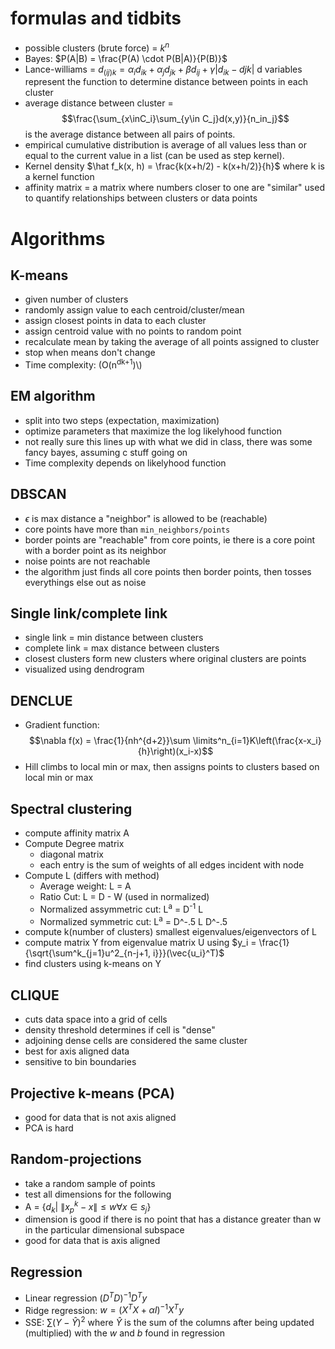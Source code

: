 * formulas and tidbits
+ possible clusters (brute force) =  \(k^n\)
+ Bayes: \(P(A|B) = \frac{P(A) \cdot P(B|A)}{P(B)}\)
+ Lance-williams = \(d_{(ij)k} = \alpha_id_{ik} + \alpha_jd_{jk} + \beta d_{ij} + \gamma|d_{ik} -
  d{jk}|\) d variables represent the function to determine distance between
  points in each cluster
+ average distance between cluster = \[\frac{\sum_{x\inC_i}\sum_{y\in
  C_j}d(x,y)}{n_in_j}\] is the average distance between all pairs of points.
+ empirical cumulative distribution is average of all values less than or equal
  to the current value in a list (can be used as step kernel).
+ Kernel density \(\hat f_k(x, h) = \frac{k(x+h/2) - k(x+h/2)}{h}\) where k is a
  kernel function
+ affinity matrix = a matrix where numbers closer to one are "similar" used to
  quantify relationships between clusters or data points
* Algorithms
** K-means
+ given number of clusters
+ randomly assign value to each centroid/cluster/mean
+ assign closest points in data to each cluster
+ assign centroid value with no points to random point
+ recalculate mean by taking the average of all points assigned to cluster
+ stop when means don't change
+ Time complexity: (O(n^{dk+1})\)
** EM algorithm
+ split into two steps (expectation, maximization)
+ optimize parameters that maximize the log likelyhood function
+ not really sure this lines up with what we did in class, there was some fancy
  bayes, assuming c stuff going on
+ Time complexity depends on likelyhood function
** DBSCAN
+ \(\epsilon\) is max distance a "neighbor" is allowed to be (reachable)
+ core points have more than =min_neighbors/points=
+ border points are "reachable" from core points, ie there is a core point with
  a border point as its neighbor
+ noise points are not reachable
+ the algorithm just finds all core points then border points, then tosses
  everythings else out as noise
** Single link/complete link
+ single link = min distance between clusters
+ complete link = max distance between clusters
+ closest clusters form new clusters where original clusters are points
+ visualized using dendrogram
** DENCLUE
+ Gradient function: \[\nabla f(x) = \frac{1}{nh^{d+2}}\sum \limits^n_{i=1}K\left(\frac{x-x_i}{h}\right)(x_i-x)\]
+ Hill climbs to local min or max, then assigns points to clusters based on
  local min or max
** Spectral clustering
+ compute affinity matrix A
+ Compute Degree matrix
  + diagonal matrix
  + each entry is the sum of weights of all edges incident with node
+ Compute L (differs with method)
  + Average weight: L = A
  + Ratio Cut: L = D - W (used in normalized)
  + Normalized assymmetric cut: L^a = D^-1 L
  + Normalized symmetric cut: L^a = D^-.5 L D^-.5
+ compute k(number of clusters) smallest eigenvalues/eigenvectors of L
+ compute matrix Y from eigenvalue matrix U using \(y_i =
  \frac{1}{\sqrt{\sum^k_{j=1}u^2_{n-j+1, i}}}(\vec{u_i}^T)\)
+ find clusters using k-means on Y
** CLIQUE
+ cuts data space into a grid of cells
+ density threshold determines if cell is "dense"
+ adjoining dense cells are considered the same cluster
+ best for axis aligned data
+ sensitive to bin boundaries
** Projective k-means (PCA)
+ good for data that is not axis aligned
+ PCA is hard
** Random-projections
+ take a random sample of points
+ test all dimensions for the following
+ A = \(\{d_k| \: \|x_p^k - x\| \le w \forall x \in s_j\}\)
+ dimension is good if there is no point that has a distance greater than w in
  the particular dimensional subspace
+ good for data that is axis aligned
** Regression
+ Linear regression \((D^TD)^{-1}D^Ty\)
+ Ridge regression:  \(w = (X^TX + \alpha I)^{-1}X^Ty\)
+ SSE: \(\sum(Y-\hat Y)^2\) where \(\hat Y\) is the sum of the columns after being
  updated (multiplied) with the \(w\) and \(b\) found in regression
